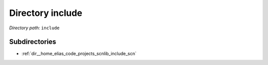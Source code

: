 .. _dir_include:


Directory include
=================


*Directory path:* ``include``

Subdirectories
--------------

- :ref:`dir__home_elias_code_projects_scnlib_include_scn`



